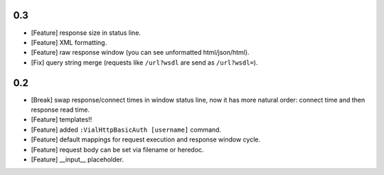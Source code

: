 0.3
===

* [Feature] response size in status line.

* [Feature] XML formatting.

* [Feature] raw response window (you can see unformatted html/json/html).

* [Fix] query string merge (requests like ``/url?wsdl`` are send as ``/url?wsdl=``).


0.2
===

* [Break] swap response/connect times in window status line, now it has more
  natural order: connect time and then response read time.

* [Feature] templates!!

* [Feature] added ``:VialHttpBasicAuth [username]`` command.

* [Feature] default mappings for request execution and response window cycle.

* [Feature] request body can be set via filename or heredoc.

* [Feature] __input__ placeholder.
